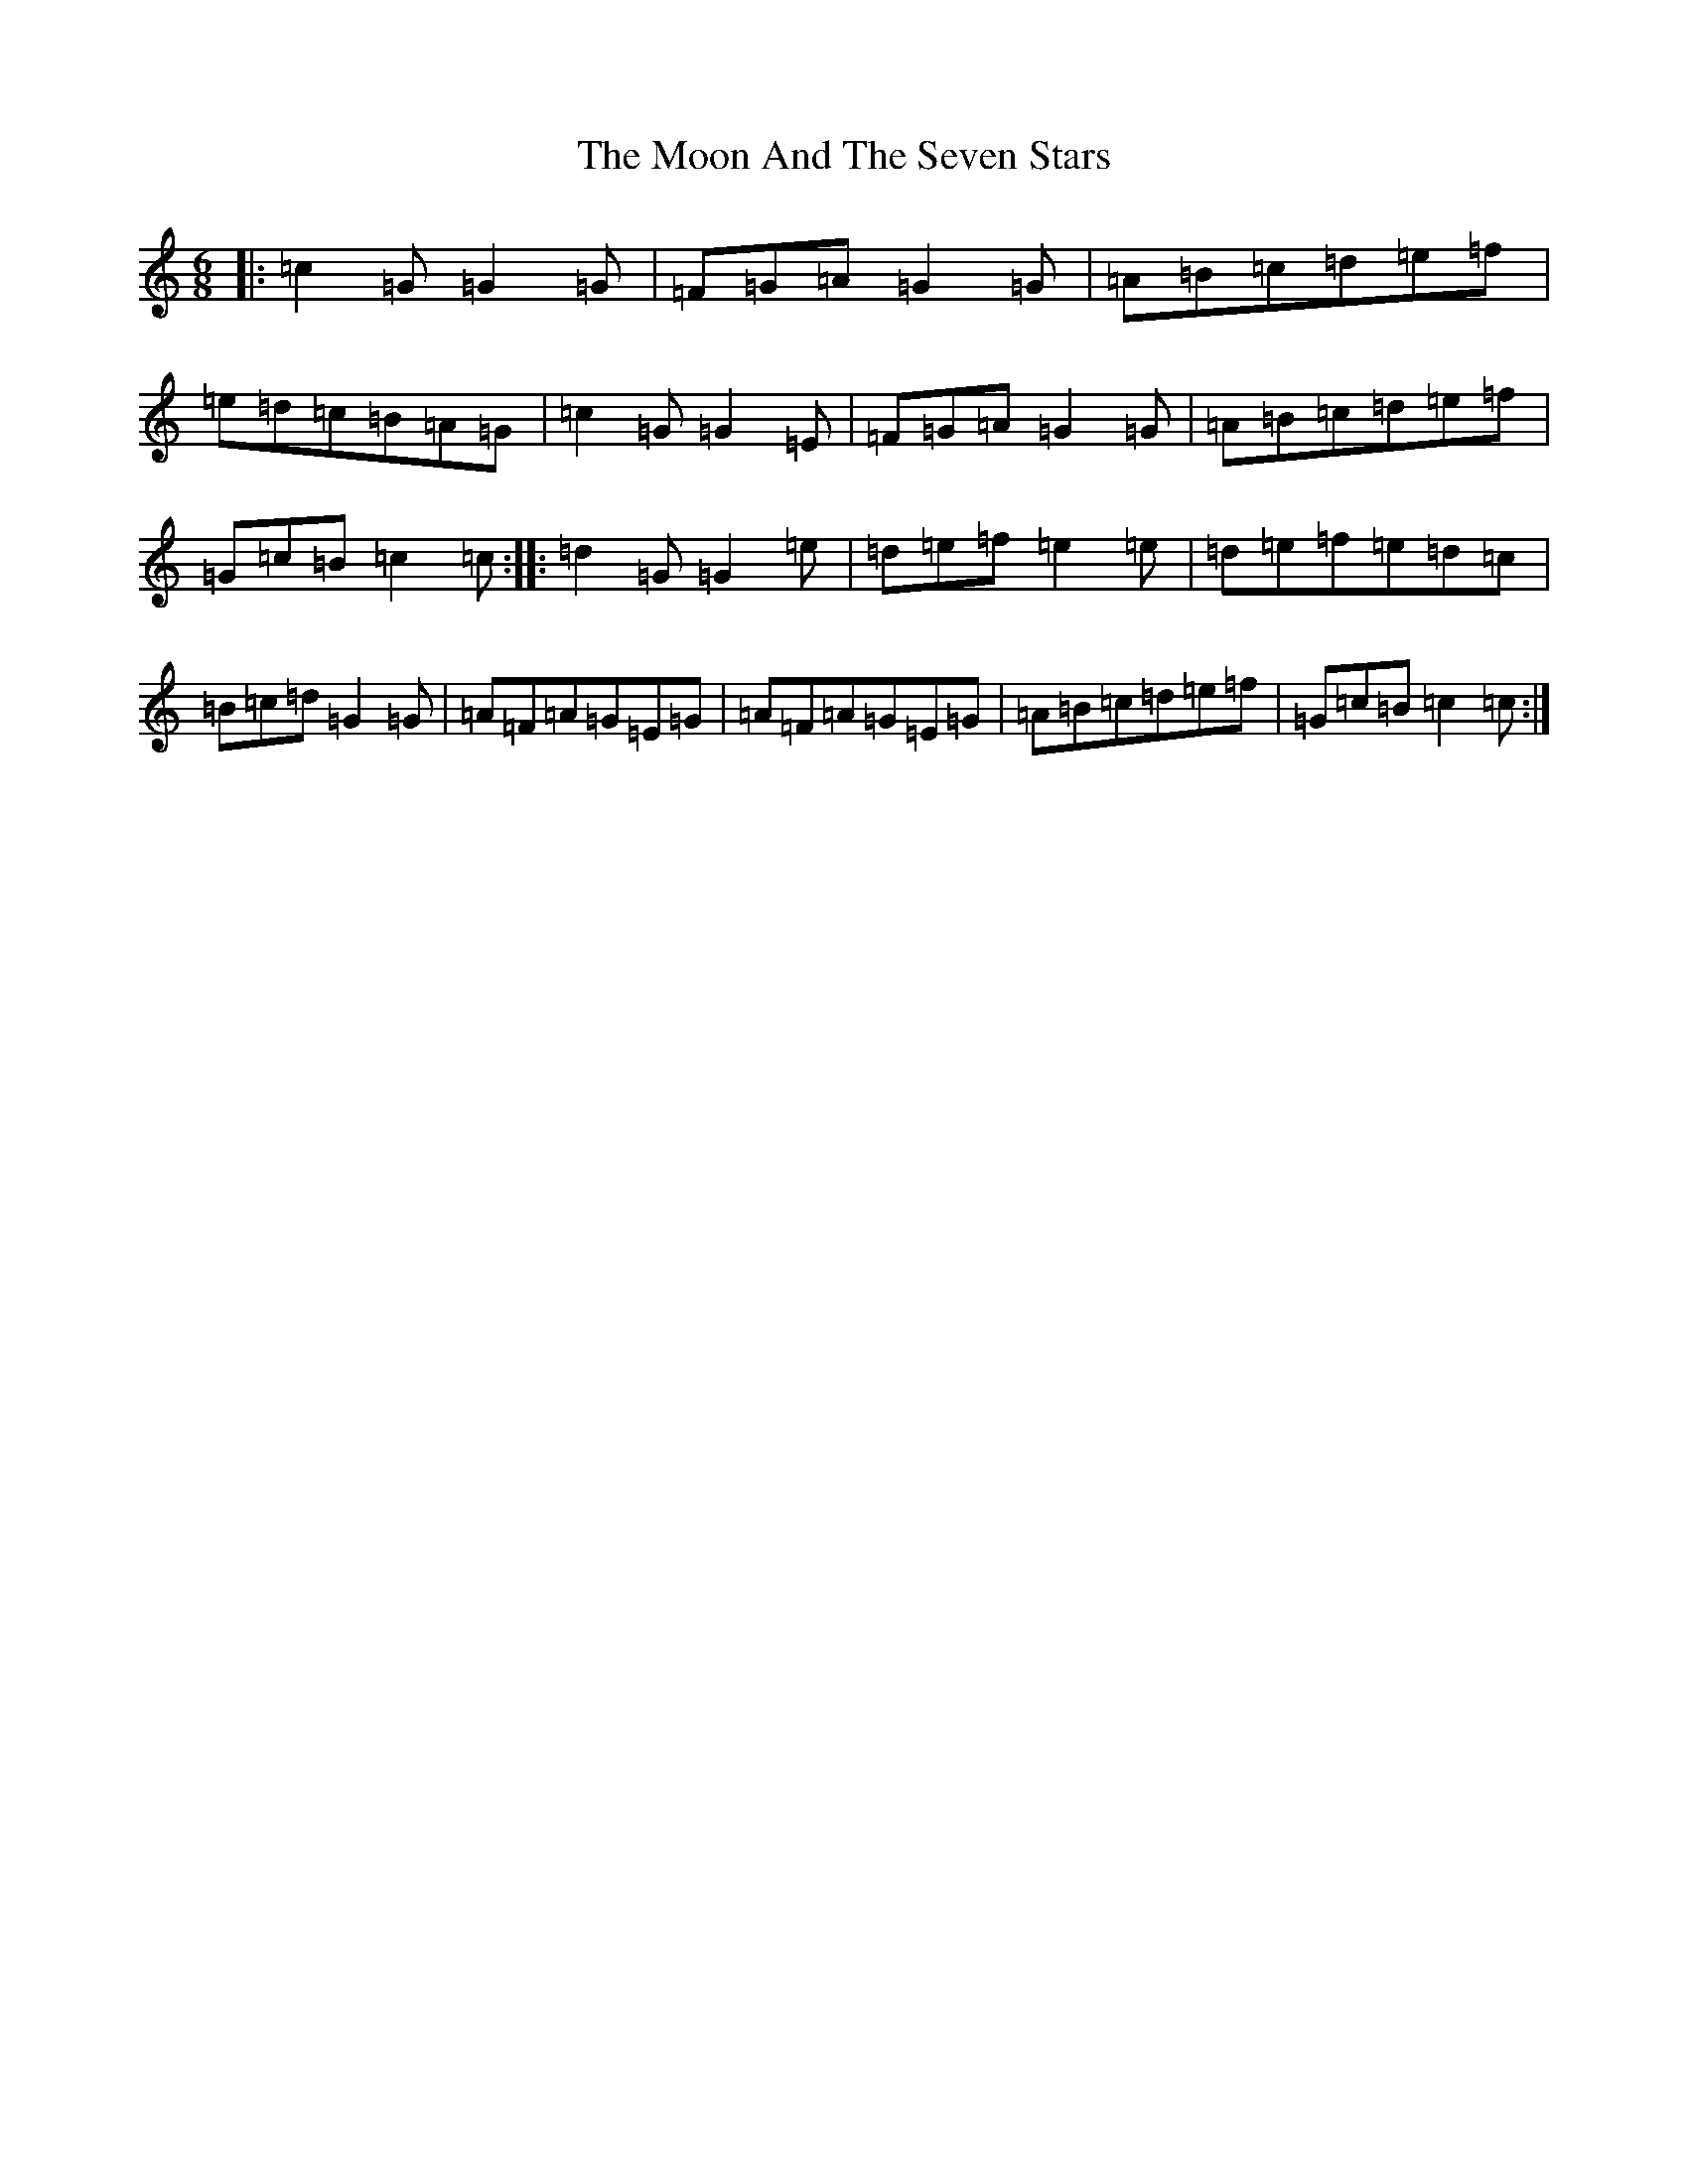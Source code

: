 X: 19181
T: Moon And The Seven Stars, The
S: https://thesession.org/tunes/1857#setting1857
Z: D Major
R: jig
M: 6/8
L: 1/8
K: C Major
|:=c2=G=G2=G|=F=G=A=G2=G|=A=B=c=d=e=f|=e=d=c=B=A=G|=c2=G=G2=E|=F=G=A=G2=G|=A=B=c=d=e=f|=G=c=B=c2=c:||:=d2=G=G2=e|=d=e=f=e2=e|=d=e=f=e=d=c|=B=c=d=G2=G|=A=F=A=G=E=G|=A=F=A=G=E=G|=A=B=c=d=e=f|=G=c=B=c2=c:|